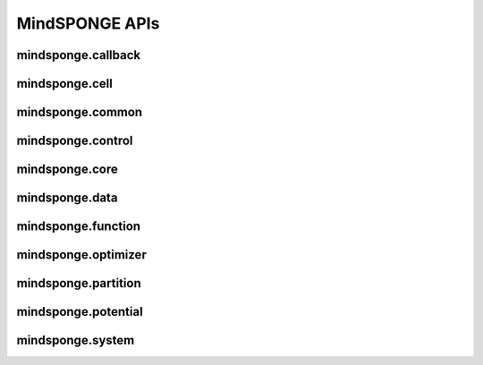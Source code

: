MindSPONGE APIs
=======================

mindsponge.callback
----------------------

.. mscnplatformautosummary::
    :toctree: callback
    :nosignatures:
    :template: classtemplate.rst

    mindsponge.callback.RunInfo
    mindsponge.callback.WriteH5MD

mindsponge.cell
----------------------

.. mscnplatformautosummary::
    :toctree: cell
    :nosignatures:
    :template: classtemplate.rst

    mindsponge.cell.Attention
    mindsponge.cell.GlobalAttention
    mindsponge.cell.InvariantPointAttention
    mindsponge.cell.MSAColumnAttention
    mindsponge.cell.MSAColumnGlobalAttention
    mindsponge.cell.MSARowAttentionWithPairBias
    mindsponge.cell.OuterProductMean
    mindsponge.cell.Transition
    mindsponge.cell.TriangleAttention
    mindsponge.cell.TriangleMultiplication

mindsponge.common
----------------------

.. mscnplatformautosummary::
    :toctree: common
    :nosignatures:
    :template: classtemplate.rst

    mindsponge.common.get_aligned_seq
    mindsponge.common.get_fasta_info
    mindsponge.common.get_pdb_info
    mindsponge.common.make_atom14_positions

mindsponge.control
----------------------

.. mscnplatformautosummary::
    :toctree: control
    :nosignatures:
    :template: classtemplate.rst

    mindsponge.control.Barostat
    mindsponge.control.BerendsenBarostat
    mindsponge.control.BerendsenThermostat
    mindsponge.control.Brownian
    mindsponge.control.Constraint
    mindsponge.control.Controller
    mindsponge.control.Integrator
    mindsponge.control.Langevin
    mindsponge.control.LeapFrog
    mindsponge.control.Lincs
    mindsponge.control.Thermostat
    mindsponge.control.VelocityVerlet

mindsponge.core
----------------------

.. mscnplatformautosummary::
    :toctree: core
    :nosignatures:
    :template: classtemplate.rst

    mindsponge.core.AnalyseCell
    mindsponge.core.EnergySummation
    mindsponge.core.RunOneStepCell
    mindsponge.core.SimulationCell
    mindsponge.core.Sponge

mindsponge.data
----------------------

.. mscnplatformautosummary::
    :toctree: data
    :nosignatures:
    :template: classtemplate.rst

    mindsponge.data.ForceFieldParameters
    mindsponge.data.get_bonded_types
    mindsponge.data.get_class_parameters
    mindsponge.data.get_dihedral_types
    mindsponge.data.get_forcefield
    mindsponge.data.get_hyper_parameter
    mindsponge.data.get_hyper_string
    mindsponge.data.get_improper_types
    mindsponge.data.get_molecule
    mindsponge.data.get_template_index
    mindsponge.data.get_template
    mindsponge.data.load_hyper_param_into_class
    mindsponge.data.load_hyperparam
    mindsponge.data.read_yaml
    mindsponge.data.set_class_into_hyper_param
    mindsponge.data.set_class_parameters
    mindsponge.data.set_hyper_parameter
    mindsponge.data.str_to_tensor
    mindsponge.data.tensor_to_str
    mindsponge.data.update_dict
    mindsponge.data.write_yaml

mindsponge.function
----------------------

.. mscnplatformautosummary::
    :toctree: function
    :nosignatures:
    :template: classtemplate.rst

    mindsponge.function.calc_angle_between_vectors
    mindsponge.function.calc_angle_with_pbc
    mindsponge.function.calc_angle_without_pbc
    mindsponge.function.calc_angle
    mindsponge.function.calc_distance_with_pbc
    mindsponge.function.calc_distance_without_pbc
    mindsponge.function.calc_distance
    mindsponge.function.calc_torsion_for_vectors
    mindsponge.function.calc_torsion_with_pbc
    mindsponge.function.calc_torsion_without_pbc
    mindsponge.function.calc_torsion
    mindsponge.function.displace_in_box
    mindsponge.function.energy_convert
    mindsponge.function.Energy
    mindsponge.function.gather_values
    mindsponge.function.gather_vectors
    mindsponge.function.get_energy_ref
    mindsponge.function.get_energy_unit_name
    mindsponge.function.get_energy_unit
    mindsponge.function.get_integer
    mindsponge.function.get_kinetic_energy
    mindsponge.function.get_length_ref
    mindsponge.function.get_length_unit_name
    mindsponge.function.get_length_unit
    mindsponge.function.get_ndarray
    mindsponge.function.get_vector_with_pbc
    mindsponge.function.get_vector_without_pbc
    mindsponge.function.get_vector
    mindsponge.function.GetDistance
    mindsponge.function.GetDistanceShift
    mindsponge.function.GetShiftGrad
    mindsponge.function.GetVector
    mindsponge.function.keep_norm_last_dim
    mindsponge.function.length_convert
    mindsponge.function.Length
    mindsponge.function.norm_last_dim
    mindsponge.function.pbc_box_reshape
    mindsponge.function.periodic_image
    mindsponge.function.set_global_length_unit
    mindsponge.function.set_global_energy_unit
    mindsponge.function.set_global_units
    mindsponge.function.Units
    mindsponge.function.vector_in_box
    mindsponge.function.VelocityGenerator

mindsponge.optimizer
----------------------

.. mscnplatformautosummary::
    :toctree: optimizer
    :nosignatures:
    :template: classtemplate.rst

    mindsponge.optimizer.DynamicUpdater
    mindsponge.optimizer.SteepestDescent
    mindsponge.optimizer.Updater

mindsponge.partition
----------------------

.. mscnplatformautosummary::
    :toctree: partition
    :nosignatures:
    :template: classtemplate.rst

    mindsponge.partition.DistanceNeighbours
    mindsponge.partition.FullConnectNeighbours
    mindsponge.partition.GridNeighbours
    mindsponge.partition.NeighbourList

mindsponge.potential
----------------------

.. mscnplatformautosummary::
    :toctree: potential
    :nosignatures:
    :template: classtemplate.rst

    mindsponge.potential.AngleEnergy
    mindsponge.potential.Bias
    mindsponge.potential.BondEnergy
    mindsponge.potential.CoulombEnergy
    mindsponge.potential.DihedralEnergy
    mindsponge.potential.EnergyCell
    mindsponge.potential.ForceField
    mindsponge.potential.ForceFieldBase
    mindsponge.potential.LennardJonesEnergy
    mindsponge.potential.NonbondEnergy
    mindsponge.potential.NonbondPairwiseEnergy
    mindsponge.potential.OscillatorBias
    mindsponge.potential.PotentialCell
    mindsponge.potential.SphericalRestrict

mindsponge.system
----------------------

.. mscnplatformautosummary::
    :toctree: system
    :nosignatures:
    :template: classtemplate.rst

    mindsponge.system.AminoAcid
    mindsponge.system.Molecule
    mindsponge.system.Protein
    mindsponge.system.Residue